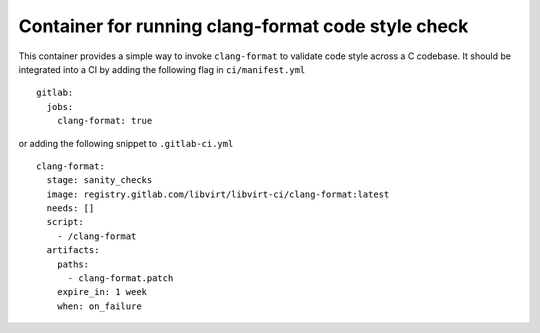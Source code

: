 ===================================================
Container for running clang-format code style check
===================================================

This container provides a simple way to invoke ``clang-format`` to validate
code style across a C codebase. It should be integrated into a CI by adding
the following flag in ``ci/manifest.yml``

::

   gitlab:
     jobs:
       clang-format: true

or adding the following snippet to ``.gitlab-ci.yml``

::

   clang-format:
     stage: sanity_checks
     image: registry.gitlab.com/libvirt/libvirt-ci/clang-format:latest
     needs: []
     script:
       - /clang-format
     artifacts:
       paths:
         - clang-format.patch
       expire_in: 1 week
       when: on_failure
